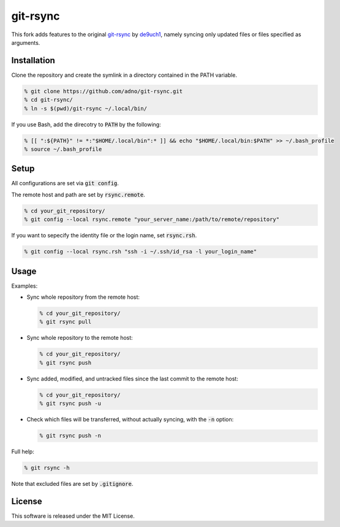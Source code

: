 git-rsync
#########

This fork adds features to the original `git-rsync <https://github.com/de9uch1/git-rsync>`_ by `de9uch1 <https://github.com/de9uch1>`_, namely syncing only updated files or files specified as arguments.

Installation
============

Clone the repository and create the symlink in a directory contained in the PATH variable.

.. code:: bash

   % git clone https://github.com/adno/git-rsync.git
   % cd git-rsync/
   % ln -s $(pwd)/git-rsync ~/.local/bin/

If you use Bash, add the direcotry to :code:`PATH` by the following:

.. code:: bash

   % [[ ":${PATH}" != *:"$HOME/.local/bin":* ]] && echo "$HOME/.local/bin:$PATH" >> ~/.bash_profile
   % source ~/.bash_profile

Setup
=====

All configurations are set via :code:`git config`.

The remote host and path are set by :code:`rsync.remote`.

.. code:: bash

   % cd your_git_repository/
   % git config --local rsync.remote "your_server_name:/path/to/remote/repository"

If you want to sepecify the identity file or the login name, set :code:`rsync.rsh`.

.. code:: bash

   % git config --local rsync.rsh "ssh -i ~/.ssh/id_rsa -l your_login_name"

Usage
=====

Examples:

- Sync whole repository from the remote host:

  .. code:: bash
  
     % cd your_git_repository/
     % git rsync pull
   
- Sync whole repository to the remote host:

  .. code:: bash
    
    % cd your_git_repository/
    % git rsync push

- Sync added, modified, and untracked files since the last commit to the remote host:

  .. code:: bash
  
     % cd your_git_repository/
     % git rsync push -u

- Check which files will be transferred, without actually syncing, with the :code:`-n` option:

  .. code:: bash
  
     % git rsync push -n

Full help:

.. code:: bash
  
   % git rsync -h

Note that excluded files are set by :code:`.gitignore`.

License
=======

This software is released under the MIT License.

